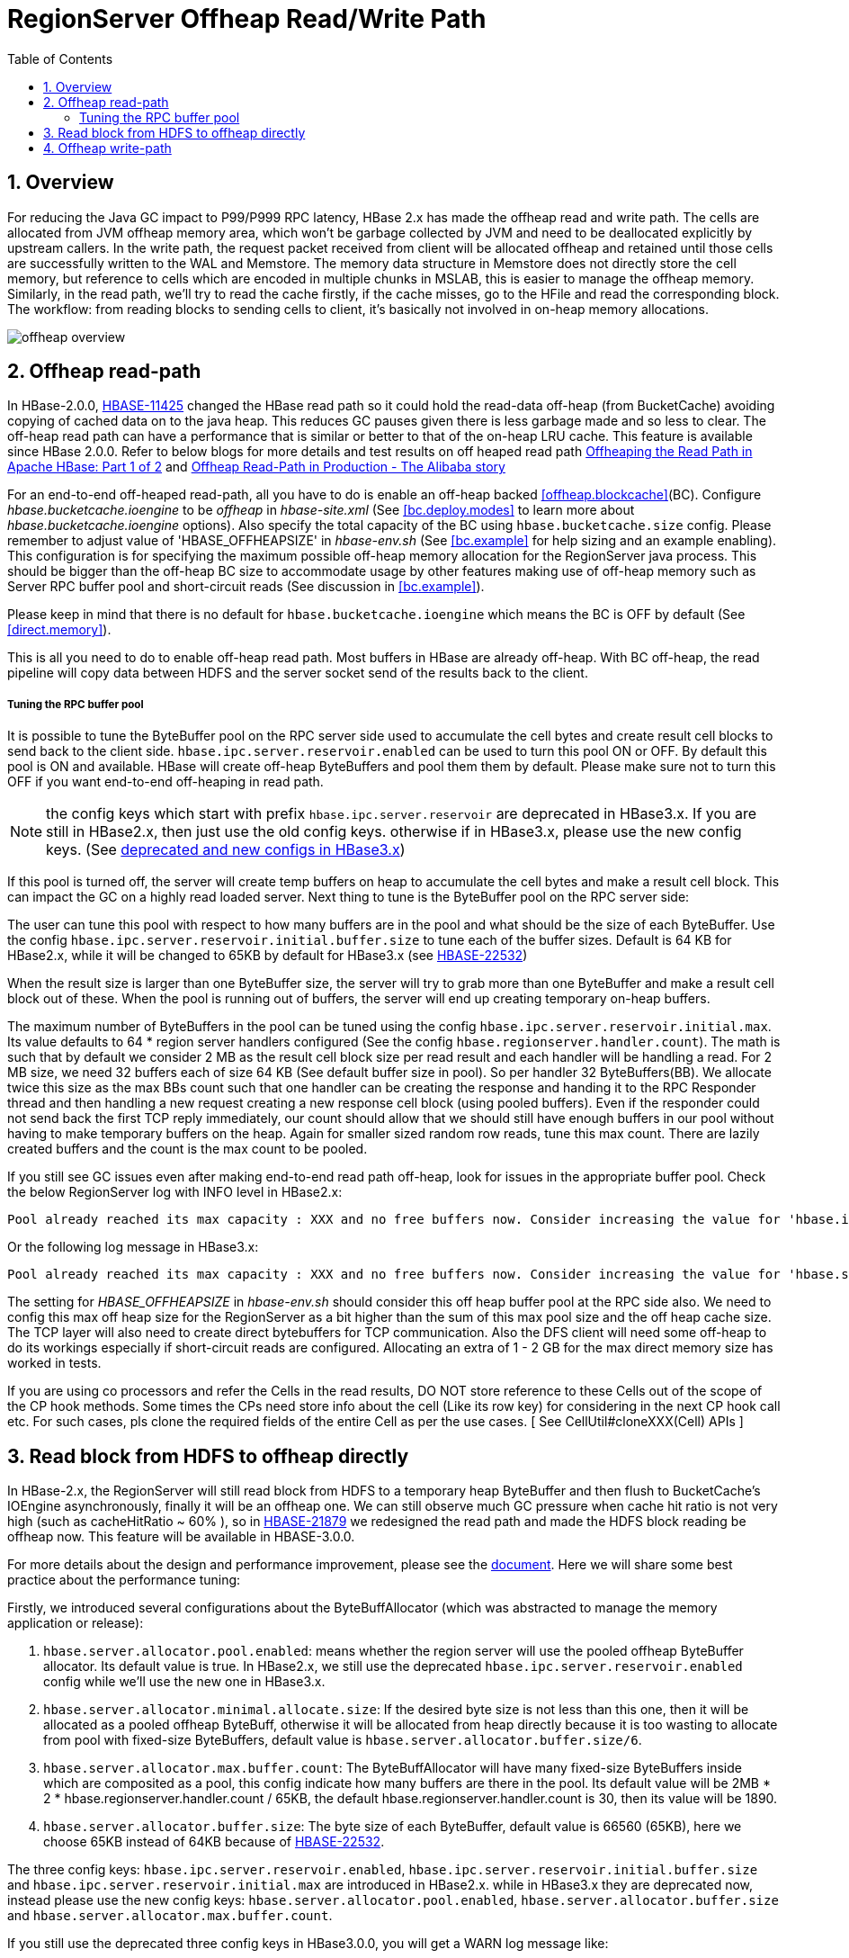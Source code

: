 ////
/**
 *
 * Licensed to the Apache Software Foundation (ASF) under one
 * or more contributor license agreements.  See the NOTICE file
 * distributed with this work for additional information
 * regarding copyright ownership.  The ASF licenses this file
 * to you under the Apache License, Version 2.0 (the
 * "License"); you may not use this file except in compliance
 * with the License.  You may obtain a copy of the License at
 *
 *     http://www.apache.org/licenses/LICENSE-2.0
 *
 * Unless required by applicable law or agreed to in writing, software
 * distributed under the License is distributed on an "AS IS" BASIS,
 * WITHOUT WARRANTIES OR CONDITIONS OF ANY KIND, either express or implied.
 * See the License for the specific language governing permissions and
 * limitations under the License.
 */
////

[[offheap_read_write]]
= RegionServer Offheap Read/Write Path
:doctype: book
:numbered:
:toc: left
:icons: font
:experimental:

[[regionserver.offheap.overview]]
== Overview

For reducing the Java GC impact to P99/P999 RPC latency, HBase 2.x has made the offheap read and write path. The cells are
allocated from JVM offheap memory area, which won’t be garbage collected by JVM and need to be deallocated explicitly by
upstream callers. In the write path, the request packet received from client will be allocated offheap and retained
until those cells are successfully written to the WAL and Memstore. The memory data structure in Memstore does
not directly store the cell memory, but reference to cells which are encoded in multiple chunks in MSLAB,  this is easier
to manage the offheap memory. Similarly, in the read path, we’ll try to read the cache firstly, if the cache
misses, go to the HFile and read the corresponding block. The workflow: from reading blocks to sending cells to
client,  it's basically not involved in on-heap memory allocations.

image::offheap-overview.png[]


[[regionserver.offheap.readpath]]
== Offheap read-path
In HBase-2.0.0, link:https://issues.apache.org/jira/browse/HBASE-11425[HBASE-11425] changed the HBase read path so it
could hold the read-data off-heap (from BucketCache) avoiding copying of cached data on to the java heap.
This reduces GC pauses given there is less garbage made and so less to clear. The off-heap read path can have a performance
that is similar or better to that of the on-heap LRU cache.  This feature is available since HBase 2.0.0.
Refer to below blogs for more details and test results on off heaped read path
link:https://blogs.apache.org/hbase/entry/offheaping_the_read_path_in[Offheaping the Read Path in Apache HBase: Part 1 of 2]
and link:https://blogs.apache.org/hbase/entry/offheap-read-path-in-production[Offheap Read-Path in Production - The Alibaba story]

For an end-to-end off-heaped read-path, all you have to do is enable an off-heap backed <<offheap.blockcache>>(BC). 
Configure _hbase.bucketcache.ioengine_ to be _offheap_ in _hbase-site.xml_ (See <<bc.deploy.modes>> to learn more about _hbase.bucketcache.ioengine_ options).
Also specify the total capacity of the BC using `hbase.bucketcache.size` config. Please remember to adjust value of 'HBASE_OFFHEAPSIZE' in
_hbase-env.sh_ (See <<bc.example>> for help sizing and an example enabling). This configuration is for specifying the maximum
possible off-heap memory allocation for the RegionServer java process. This should be bigger than the off-heap BC size
to accommodate usage by other features making use of off-heap memory such as Server RPC buffer pool and short-circuit
reads (See discussion in <<bc.example>>).

Please keep in mind that there is no default for `hbase.bucketcache.ioengine`
which means the BC is OFF by default (See <<direct.memory>>). 

This is all you need to do to enable off-heap read path. Most buffers in HBase are already off-heap. With BC off-heap,
the read pipeline will copy data between HDFS and the server socket send of the results back to the client.

[[regionserver.offheap.rpc.bb.tuning]]
===== Tuning the RPC buffer pool
It is possible to tune the ByteBuffer pool on the RPC server side
used to accumulate the cell bytes and create result cell blocks to send back to the client side.
`hbase.ipc.server.reservoir.enabled` can be used to turn this pool ON or OFF. By default this pool is ON and available. HBase will create off-heap ByteBuffers
and pool them them by default. Please make sure not to turn this OFF if you want end-to-end off-heaping in read path.

NOTE: the config keys which start with prefix `hbase.ipc.server.reservoir` are deprecated in HBase3.x. If you are still
in HBase2.x, then just use the old config keys. otherwise if in HBase3.x, please use the new config keys.
(See <<regionserver.read.hdfs.block.offheap,deprecated and new configs in HBase3.x>>)

If this pool is turned off, the server will create temp buffers on heap to accumulate the cell bytes and
make a result cell block. This can impact the GC on a highly read loaded server.
Next thing to tune is the ByteBuffer pool on the RPC server side:

The user can tune this pool with respect to how many buffers are in the pool and what should be the size of each ByteBuffer.
Use the config `hbase.ipc.server.reservoir.initial.buffer.size` to tune each of the buffer sizes. Default is 64 KB for HBase2.x, while it will be changed to 65KB by default for HBase3.x
(see link:https://issues.apache.org/jira/browse/HBASE-22532[HBASE-22532])

When the result size is larger than one ByteBuffer size, the server will try to grab more than one ByteBuffer and make a result cell block out of these.
When the pool is running out of buffers, the server will end up creating temporary on-heap buffers.

The maximum number of ByteBuffers in the pool can be tuned using the config `hbase.ipc.server.reservoir.initial.max`.
Its value defaults to 64 * region server handlers configured (See the config `hbase.regionserver.handler.count`). The
math is such that by default we consider 2 MB as the result cell block size per read result and each handler will be
handling a read. For 2 MB size, we need 32 buffers each of size 64 KB (See default buffer size in pool). So per handler
32 ByteBuffers(BB). We allocate twice this size as the max BBs count such that one handler can be creating the response
and handing it to the RPC Responder thread and then handling a new request creating a new response cell block (using
pooled buffers). Even if the responder could not send back the first TCP reply immediately, our count should allow that
we should still have enough buffers in our pool without having to make temporary buffers on the heap. Again for smaller
sized random row reads, tune this max count. There are lazily created buffers and the count is the max count to be pooled.

If you still see GC issues even after making end-to-end read path off-heap, look for issues in the appropriate buffer
pool. Check the below RegionServer log with INFO level in HBase2.x:

[source]
----
Pool already reached its max capacity : XXX and no free buffers now. Consider increasing the value for 'hbase.ipc.server.reservoir.initial.max' ?
----

Or the following log message in HBase3.x:

[source]
----
Pool already reached its max capacity : XXX and no free buffers now. Consider increasing the value for 'hbase.server.allocator.max.buffer.count' ?
----

The setting for _HBASE_OFFHEAPSIZE_ in _hbase-env.sh_ should consider this off heap buffer pool at the RPC side also.
We need to config this max off heap size for the RegionServer as a bit higher than the sum of this max pool size and
the off heap cache size. The TCP layer will also need to create direct bytebuffers for TCP communication. Also the DFS
client will need some off-heap to do its workings especially if short-circuit reads are configured. Allocating an extra
of 1 - 2 GB for the max direct memory size has worked in tests.

If you are using co processors and refer the Cells in the read results, DO NOT store reference to these Cells out of
the scope of the CP hook methods. Some times the CPs need store info about the cell (Like its row key) for considering
in the next CP hook call etc. For such cases, pls clone the required fields of the entire Cell as per the use cases.
[ See CellUtil#cloneXXX(Cell) APIs ]

[[regionserver.read.hdfs.block.offheap]]
== Read block from HDFS to offheap directly

In HBase-2.x, the RegionServer will still read block from HDFS to a temporary heap ByteBuffer and then flush to BucketCache's
IOEngine asynchronously, finally it will be an offheap one.  We can still observe much GC pressure when cache hit ratio
is not very high (such as cacheHitRatio ~ 60% ), so in link:https://issues.apache.org/jira/browse/HBASE-21879[HBASE-21879]
we redesigned the read path and made the HDFS block reading be offheap now. This feature will be available in HBASE-3.0.0.

For more details about the design and performance improvement, please see the link:https://docs.google.com/document/d/1xSy9axGxafoH-Qc17zbD2Bd--rWjjI00xTWQZ8ZwI_E/edit?usp=sharing[document].
Here we will share some best practice about the performance tuning:

Firstly,  we introduced several configurations about the ByteBuffAllocator (which was abstracted to manage the memory application or release):

1. `hbase.server.allocator.pool.enabled`: means whether the region server will use the pooled offheap ByteBuffer allocator. Its default
value is true. In HBase2.x, we still use the deprecated `hbase.ipc.server.reservoir.enabled` config while we'll use the new
one in HBase3.x.
2. `hbase.server.allocator.minimal.allocate.size`: If the desired byte size is not less than this one, then it will
be allocated as a pooled offheap ByteBuff, otherwise it will be allocated from heap directly because it
is too wasting to allocate from pool with fixed-size ByteBuffers, default value is `hbase.server.allocator.buffer.size/6`.
3. `hbase.server.allocator.max.buffer.count`: The ByteBuffAllocator will have many fixed-size ByteBuffers inside which
are composited as a pool, this config indicate how many buffers are there in the pool. Its default value will be 2MB * 2 * hbase.regionserver.handler.count / 65KB,
the default hbase.regionserver.handler.count is 30, then its value will be 1890.
4. `hbase.server.allocator.buffer.size`: The byte size of each ByteBuffer, default value is 66560 (65KB), here we choose 65KB instead of 64KB
because of link:https://issues.apache.org/jira/browse/HBASE-22532[HBASE-22532].

The three config keys: `hbase.ipc.server.reservoir.enabled`, `hbase.ipc.server.reservoir.initial.buffer.size` and `hbase.ipc.server.reservoir.initial.max` are introduced in HBase2.x. while in HBase3.x
they are deprecated now, instead please use the new config keys: `hbase.server.allocator.pool.enabled`, `hbase.server.allocator.buffer.size` and `hbase.server.allocator.max.buffer.count`.

If you still use the deprecated three config keys in HBase3.0.0, you will get a WARN log message like:

[source]
----
The config keys hbase.ipc.server.reservoir.initial.buffer.size and hbase.ipc.server.reservoir.initial.max are deprecated now, instead please use hbase.server.allocator.buffer.size and hbase.server.allocator.max.buffer.count. In future release we will remove the two deprecated configs.
----

Second, we have some suggestions about the performance:

.Please make sure that there are enough pooled DirectByteBuffer in your ByteBuffAllocator.

The ByteBuffAllocator will allocate ByteBuffer from DirectByteBuffer pool firstly, if there’s no available ByteBuffer
from the pool,  then it will just allocate the ByteBuffers from heap, then the GC pressures will increase again.

By default, we will pre-allocate 4MB for each RPC handlers ( The handler count is determined by the config:
`hbase.regionserver.handler.count`, it has the default value 30) . That’s to say,  if your `hbase.server.allocator.buffer.size`
is 65KB, then your pool will have 2MB * 2 / 65KB * 30 = 945 DirectByteBuffer.  If you have some large scan and have a big caching,
say you may have a rpc response whose bytes size is greater than 2MB (another 2MB for receiving rpc request),  then it will
be better to increase the `hbase.server.allocator.max.buffer.count`.

The RegionServer web UI also has the statistic about ByteBuffAllocator:

image::bytebuff-allocator-stats.png[]

If the following condition meet, you may need to increase your max buffer.count:

heapAllocationRatio >= hbase.server.allocator.minimal.allocate.size / hbase.server.allocator.buffer.size * 100%

.Please make sure the buffer size is greater than your block size.

We have the default block size=64KB, so almost all of the data block have a block size: 64KB + delta, whose delta is
very small, depends on the size of last KeyValue. If we use the default `hbase.server.allocator.buffer.size`=64KB,
then each block will be allocated as two ByteBuffers:  one 64KB DirectByteBuffer and one HeapByteBuffer with delta bytes,
the HeapByteBuffer will increase the GC pressure. Ideally, we should let the data block to be allocated as one ByteBuffer,
it has simpler data structure, faster access speed, less heap usage. On the other hand, If the blocks are composited by multiple ByteBuffers,
so we have to validate the checksum by an temporary heap copying (see link:https://issues.apache.org/jira/browse/HBASE-21917[HBASE-21917]), while if it’s a single ByteBuffer,
we can speed the checksum by calling the hadoop' checksum in native lib, it's more faster.

Please also see: link:https://issues.apache.org/jira/browse/HBASE-22483[HBASE-22483]

[[regionserver.offheap.writepath]]
== Offheap write-path

In HBase 2.0.0, link:https://issues.apache.org/jira/browse/HBASE-15179[HBASE-15179] made the HBase write path to work off-heap. By default, the MemStores use
MSLAB to avoid memory fragmentation. It creates bigger fixed sized chunks and memstore cell's data will get copied into these chunks. These chunks can be pooled
also and from 2.0.0 the MSLAB (MemStore-Local Allocation Buffer) pool is by default ON. Write off-heaping makes use of the MSLAB pool. It creates MSLAB chunks
as Direct ByteBuffers and pools them. HBase defaults to using no off-heap memory for MSLAB which means that cells are copied to heap chunk in MSLAB by default
rather than off-heap chunk.

`hbase.regionserver.offheap.global.memstore.size` is the configuration key which controls the amount of off-heap data whose value is the number of megabytes
of off-heap memory that should be by MSLAB (e.g. `25` would result in 25MB of off-heap). Be sure to increase `HBASE_OFFHEAPSIZE` which will set the JVM's
MaxDirectMemorySize property. Its default value is 0, means MSLAB use heap chunks.

`hbase.hregion.memstore.mslab.chunksize` controls the size of each off-heap chunk, defaulting to `2097152` (2MB).

When a Cell is added to a MemStore, the bytes for that Cell are copied into these off-heap buffers (if set the `hbase.regionserver.offheap.global.memstore.size` to non-zero)
and a Cell POJO will refer to this memory area. This can greatly reduce the on-heap occupancy of the MemStores and reduce the total heap utilization for RegionServers
in a write-heavy workload. On-heap and off-heap memory utiliazation are tracked at multiple levels to implement low level and high level memory management.
The decision to flush a MemStore considers both the on-heap and off-heap usage of that MemStore. At the Region level, the sum of the on-heap and off-heap usages and
compares them against the region flush size (128MB, by default). Globally, on-heap size occupancy of all memstores are tracked as well as off-heap size. When any of
these sizes breaches the lower mark (`hbase.regionserver.global.memstore.size.lower.limit`) or the maximum size `hbase.regionserver.global.memstore.size`), all
regions are selected for forced flushes.

